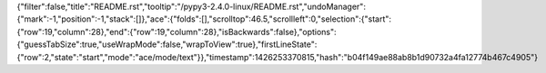 {"filter":false,"title":"README.rst","tooltip":"/pypy3-2.4.0-linux/README.rst","undoManager":{"mark":-1,"position":-1,"stack":[]},"ace":{"folds":[],"scrolltop":46.5,"scrollleft":0,"selection":{"start":{"row":19,"column":28},"end":{"row":19,"column":28},"isBackwards":false},"options":{"guessTabSize":true,"useWrapMode":false,"wrapToView":true},"firstLineState":{"row":2,"state":"start","mode":"ace/mode/text"}},"timestamp":1426253370815,"hash":"b04f149ae88ab8b1d90732a4fa12774b467c4905"}